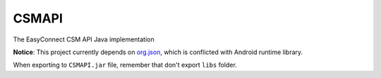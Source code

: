 ======
CSMAPI
======
The EasyConnect CSM API Java implementation

**Notice**: This project currently depends on `org.json <http://mvnrepository.com/artifact/org.json/json>`_, which is conflicted with Android runtime library.

When exporting to ``CSMAPI.jar`` file, remember that don't export ``libs`` folder.
